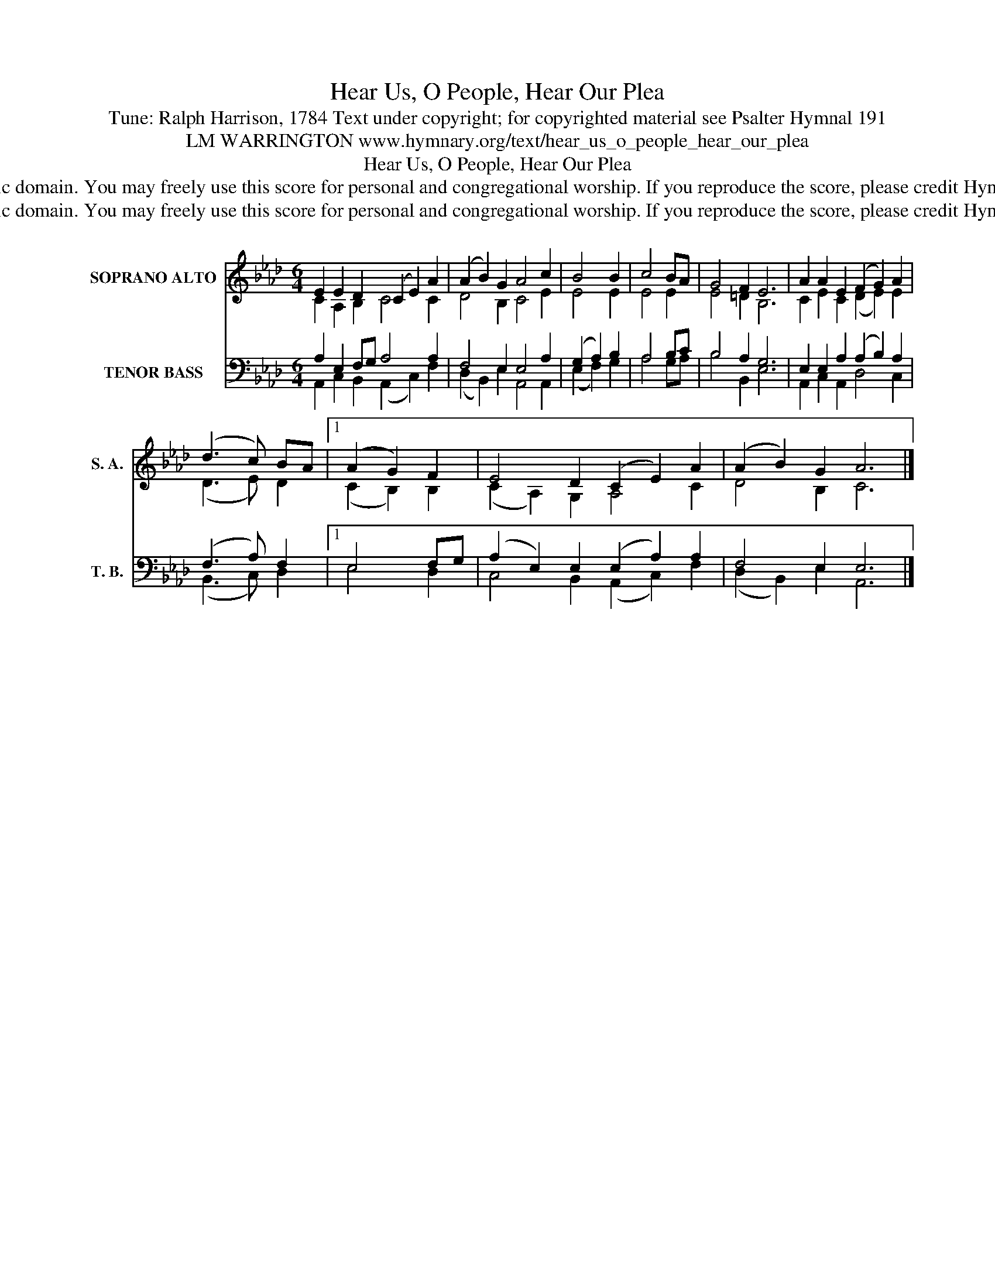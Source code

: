 X:1
T:Hear Us, O People, Hear Our Plea
T:Tune: Ralph Harrison, 1784 Text under copyright; for copyrighted material see Psalter Hymnal 191
T:LM WARRINGTON www.hymnary.org/text/hear_us_o_people_hear_our_plea
T:Hear Us, O People, Hear Our Plea
T:This tune is in the public domain. You may freely use this score for personal and congregational worship. If you reproduce the score, please credit Hymnary.org as the source. 
T:This tune is in the public domain. You may freely use this score for personal and congregational worship. If you reproduce the score, please credit Hymnary.org as the source. 
Z:This tune is in the public domain. You may freely use this score for personal and congregational worship. If you reproduce the score, please credit Hymnary.org as the source.
%%score ( 1 2 ) ( 3 4 )
L:1/8
M:6/4
K:Ab
V:1 treble nm="SOPRANO ALTO" snm="S. A."
V:2 treble 
V:3 bass nm="TENOR BASS" snm="T. B."
V:4 bass 
V:1
 E2 E2 D2 (C2 E2) A2 | (A2 B2) G2 A4 c2 | B4 B2 | c4 BA | G4 F2 E6 | A2 A2 E2 (F2 G2) A2 | %6
 (d3 c) BA |1 (A2 G2) F2 | E4 D2 (C2 E2) A2 | (A2 B2) G2 A6 |] %10
V:2
 C2 A,2 B,2 C4 C2 | D4 B,2 C4 E2 | E4 E2 | E4 E2 | E4 =D2 B,6 | C2 E2 C2 (D2 E2) E2 | (D3 E) D2 |1 %7
 (C2 B,2) B,2 | (C2 A,2) G,2 A,4 C2 | D4 B,2 C6 |] %10
V:3
 A,2 E,2 F,G, A,4 A,2 | F,4 E,2 E,4 A,2 | (G,2 A,2) B,2 | A,4 B,C | B,4 A,2 G,6 | %5
 E,2 E,2 A,2 (A,2 B,2) A,2 | (F,3 A,) F,2 |1 E,4 F,G, | (A,2 E,2) E,2 (E,2 A,2) A,2 | %9
 F,4 E,2 E,6 |] %10
V:4
 A,,2 C,2 B,,2 (A,,2 C,2) F,2 | (D,2 B,,2) E,2 A,,4 A,,2 | (E,2 F,2) G,2 | A,4 G,A, | %4
 B,4 B,,2 E,6 | A,,2 C,2 A,,2 D,4 C,2 | (B,,3 C,) D,2 |1 E,4 D,2 | C,4 B,,2 (A,,2 C,2) F,2 | %9
 (D,2 B,,2) E,2 A,,6 |] %10

